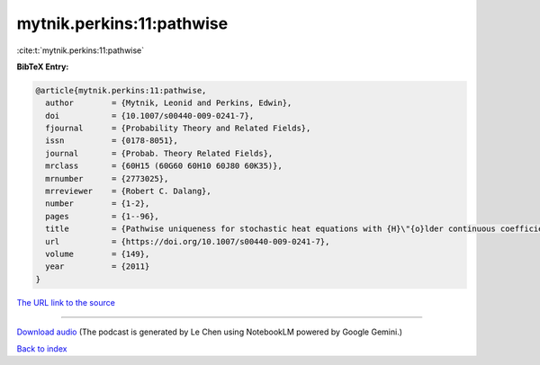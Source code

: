 mytnik.perkins:11:pathwise
==========================

:cite:t:`mytnik.perkins:11:pathwise`

**BibTeX Entry:**

.. code-block:: bibtex

   @article{mytnik.perkins:11:pathwise,
     author        = {Mytnik, Leonid and Perkins, Edwin},
     doi           = {10.1007/s00440-009-0241-7},
     fjournal      = {Probability Theory and Related Fields},
     issn          = {0178-8051},
     journal       = {Probab. Theory Related Fields},
     mrclass       = {60H15 (60G60 60H10 60J80 60K35)},
     mrnumber      = {2773025},
     mrreviewer    = {Robert C. Dalang},
     number        = {1-2},
     pages         = {1--96},
     title         = {Pathwise uniqueness for stochastic heat equations with {H}\"{o}lder continuous coefficients: the white noise case},
     url           = {https://doi.org/10.1007/s00440-009-0241-7},
     volume        = {149},
     year          = {2011}
   }

`The URL link to the source <https://doi.org/10.1007/s00440-009-0241-7>`__




.. raw:: html

   <div style="margin-top: 1em; margin-bottom: 1em;">
     <audio controls>
       <source src="../mytnik_perkins-11-pathwise.wav" type="audio/wav">
       <p>Your browser does not support the audio element. Please download the audio file instead.</p>
     </audio>
   </div>

----

`Download audio <../mytnik_perkins-11-pathwise.wav>`__ (The podcast is generated by Le Chen using NotebookLM powered by Google Gemini.)

`Back to index <../By-Cite-Keys.html>`__
